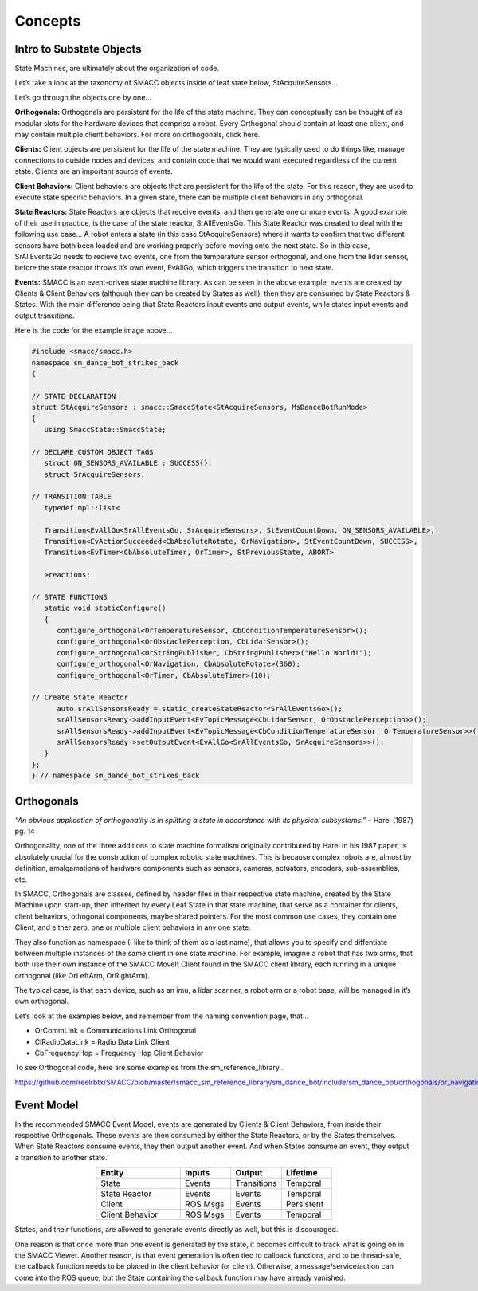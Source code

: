 Concepts
=====

Intro to Substate Objects
------------

State Machines, are ultimately about the organization of code.

Let’s take a look at the taxonomy of SMACC objects inside of leaf state below, StAcquireSensors…


.. image:: images/State-Legend-cropped.jpg
    :width: 700px
    :align: center

Let’s go through the objects one by one…

**Orthogonals:** Orthogonals are persistent for the life of the state machine. They can conceptually can be thought of as modular slots for the hardware devices that comprise a robot. Every Orthogonal should contain at least one client, and may contain multiple client behaviors. For more on orthogonals, click here.

**Clients:** Client objects are persistent for the life of the state machine. They are typically used to do things like, manage connections to outside nodes and devices, and contain code that we would want executed regardless of the current state. Clients are an important source of events.

**Client Behaviors:** Client behaviors are objects that are persistent for the life of the state. For this reason, they are used to execute state specific behaviors. In a given state, there can be multiple client behaviors in any orthogonal.

**State Reactors:** State Reactors are objects that receive events, and then generate one or more events. A good example of their use in practice, is the case of the state reactor, SrAllEventsGo. This State Reactor was created to deal with the following use case… A robot enters a state (in this case StAcquireSensors) where it wants to confirm that two different sensors have both been loaded and are working properly before moving onto the next state. So in this case, SrAllEventsGo needs to recieve two events, one from the temperature sensor orthogonal, and one from the lidar sensor, before the state reactor throws it’s own event, EvAllGo, which triggers the transition to next state.

**Events:** SMACC is an event-driven state machine library. As can be seen in the above example, events are created by Clients & Client Behaviors (although they can be created by States as well), then they are consumed by State Reactors & States. With the main difference being that State Reactors input events and output events, while states input events and output transitions.

Here is the code for the example image above…

.. code-block:: c++

   #include <smacc/smacc.h>       
   namespace sm_dance_bot_strikes_back                     
   {       

   // STATE DECLARATION               
   struct StAcquireSensors : smacc::SmaccState<StAcquireSensors, MsDanceBotRunMode>                       
   {       
      using SmaccState::SmaccState; 

   // DECLARE CUSTOM OBJECT TAGS       
      struct ON_SENSORS_AVAILABLE : SUCCESS{};       
      struct SrAcquireSensors;    

   // TRANSITION TABLE       
      typedef mpl::list<       
   
      Transition<EvAllGo<SrAllEventsGo, SrAcquireSensors>, StEventCountDown, ON_SENSORS_AVAILABLE>, 
      Transition<EvActionSucceeded<CbAbsoluteRotate, OrNavigation>, StEventCountDown, SUCCESS>,   
      Transition<EvTimer<CbAbsoluteTimer, OrTimer>, StPreviousState, ABORT>               
      
      >reactions;       

   // STATE FUNCTIONS     
      static void staticConfigure()       
      {       
         configure_orthogonal<OrTemperatureSensor, CbConditionTemperatureSensor>();          
         configure_orthogonal<OrObstaclePerception, CbLidarSensor>();            
         configure_orthogonal<OrStringPublisher, CbStringPublisher>("Hello World!");          
         configure_orthogonal<OrNavigation, CbAbsoluteRotate>(360);       
         configure_orthogonal<OrTimer, CbAbsoluteTimer>(10);       
   
   // Create State Reactor        
         auto srAllSensorsReady = static_createStateReactor<SrAllEventsGo>();              
         srAllSensorsReady->addInputEvent<EvTopicMessage<CbLidarSensor, OrObstaclePerception>>();
         srAllSensorsReady->addInputEvent<EvTopicMessage<CbConditionTemperatureSensor, OrTemperatureSensor>>();                              
         srAllSensorsReady->setOutputEvent<EvAllGo<SrAllEventsGo, SrAcquireSensors>>();      
      }       
   };         
   } // namespace sm_dance_bot_strikes_back 


Orthogonals
----------------

*“An obvious application of orthogonality is in splitting a state in accordance with its physical subsystems.”* – Harel (1987) pg. 14

Orthogonality, one of the three additions to state machine formalism originally contributed by Harel in his 1987 paper, is absolutely crucial for the construction of complex robotic state machines. This is because complex robots are, almost by definition, amalgamations of hardware components such as sensors, cameras, actuators, encoders, sub-assemblies, etc.

In SMACC, Orthogonals are classes, defined by header files in their respective state machine, created by the State Machine upon start-up, then inherited by every Leaf State in that state machine, that serve as a container for clients, client behaviors, othogonal components, maybe shared pointers. For the most common use cases, they contain one Client, and either zero, one or multiple client behaviors in any one state.

They also function as namespace (I like to think of them as a last name), that allows you to specify and diffentiate between multiple instances of the same client in one state machine. For example, imagine a robot that has two arms, that both use their own instance of the SMACC MoveIt Client found in the SMACC client library, each running in a unique orthogonal (like OrLeftArm, OrRightArm).

The typical case, is that each device, such as an imu, a lidar scanner, a robot arm or a robot base, will be managed in it’s own orthogonal.

Let’s look at the examples below, and remember from the naming convention page, that…

- OrCommLink = Communications Link Orthogonal
- ClRadioDataLink = Radio Data Link Client
- CbFrequencyHop = Frequency Hop Client Behavior

.. image:: images/State-Event-API-Apache-LO1-scaled.jpg
    :width: 700px
    :align: center

.. image:: images/State-Event-API-ClearpathRobotics-Ridgeback-UR5-Package-LO1-scaled.jpg
    :width: 700px
    :align: center

To see Orthogonal code, here are some examples from the sm_reference_library..

https://github.com/reelrbtx/SMACC/blob/master/smacc_sm_reference_library/sm_dance_bot/include/sm_dance_bot/orthogonals/or_navigation.h


Event Model
----------------

In the recommended SMACC Event Model, events are generated by Clients & Client Behaviors, from inside their respective Orthogonals. These events are then consumed by either the State Reactors, or by the States themselves. When State Reactors consume events, they then output another event. And when States consume an event, they output a transition to another state. 

.. image:: images/states2.jpg
    :width: 700px
    :align: center

.. list-table:: 
   :widths: 125 75 75 75
   :header-rows: 1
   :align: center

   * - Entity
     - Inputs
     - Output
     - Lifetime
   * - State
     - Events
     - Transitions
     - Temporal
   * - State Reactor
     - Events
     - Events
     - Temporal
   * - Client
     - ROS Msgs
     - Events
     - Persistent
   * - Client Behavior
     - ROS Msgs
     - Events
     - Temporal

States, and their functions, are allowed to generate events directly as well, but this is discouraged.

One reason is that once more than one event is generated by the state, it becomes difficult to track what is going on in the SMACC Viewer. Another reason, is that event generation is often tied to callback functions, and to be thread-safe, the callback function needs to be placed in the client behavior (or client). Otherwise, a message/service/action can come into the ROS queue, but the State containing the callback function may have already vanished. 
